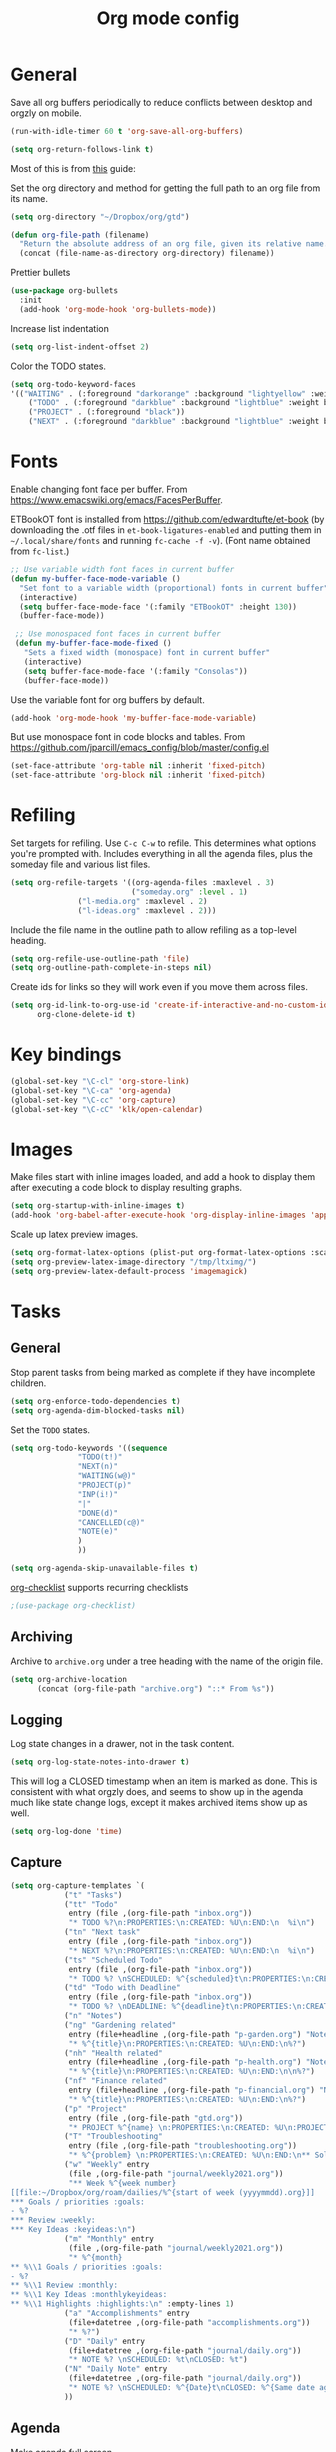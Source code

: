 #+TITLE: Org mode config
#+DESCRIPTION: Configuration for org-mode
#+LANGUAGE: en
#+PROPERTY: header-args    :results silent

* General

Save all org buffers periodically to reduce conflicts between desktop and orgzly on mobile.
#+BEGIN_SRC emacs-lisp
(run-with-idle-timer 60 t 'org-save-all-org-buffers)
#+END_SRC

#+BEGIN_SRC emacs-lisp
(setq org-return-follows-link t)
#+END_SRC

Most of this is from [[https://emacs.cafe/emacs/orgmode/gtd/2017/06/30/orgmode-gtd.html][this]] guide:

Set the org directory and method for getting the full path to an org file from its name.
#+BEGIN_SRC emacs-lisp
(setq org-directory "~/Dropbox/org/gtd")

(defun org-file-path (filename)
  "Return the absolute address of an org file, given its relative name."
  (concat (file-name-as-directory org-directory) filename))
#+END_SRC

Prettier bullets
#+BEGIN_SRC emacs-lisp
  (use-package org-bullets
    :init
    (add-hook 'org-mode-hook 'org-bullets-mode))
#+END_SRC

Increase list indentation
#+BEGIN_SRC emacs-lisp
(setq org-list-indent-offset 2)
#+END_SRC

Color the TODO states.
#+BEGIN_SRC emacs-lisp
(setq org-todo-keyword-faces
'(("WAITING" . (:foreground "darkorange" :background "lightyellow" :weight bold :box t))
	("TODO" . (:foreground "darkblue" :background "lightblue" :weight bold :box t))
	("PROJECT" . (:foreground "black"))
	("NEXT" . (:foreground "darkblue" :background "lightblue" :weight bold :box t))))
#+END_SRC

* Fonts
Enable changing font face per buffer. From https://www.emacswiki.org/emacs/FacesPerBuffer.

ETBookOT font is installed from https://github.com/edwardtufte/et-book (by downloading the .otf files in =et-book-ligatures-enabled= and putting them in =~/.local/share/fonts= and running =fc-cache -f -v=). (Font name obtained from =fc-list=.)
#+BEGIN_SRC emacs-lisp
;; Use variable width font faces in current buffer
(defun my-buffer-face-mode-variable ()
  "Set font to a variable width (proportional) fonts in current buffer"
  (interactive)
  (setq buffer-face-mode-face '(:family "ETBookOT" :height 130))
  (buffer-face-mode))

 ;; Use monospaced font faces in current buffer
 (defun my-buffer-face-mode-fixed ()
   "Sets a fixed width (monospace) font in current buffer"
   (interactive)
   (setq buffer-face-mode-face '(:family "Consolas"))
   (buffer-face-mode))
#+END_SRC

Use the variable font for org buffers by default.
#+BEGIN_SRC emacs-lisp
(add-hook 'org-mode-hook 'my-buffer-face-mode-variable)
#+END_SRC

But use monospace font in code blocks and tables.  From https://github.com/jparcill/emacs_config/blob/master/config.el
#+BEGIN_SRC emacs-lisp
(set-face-attribute 'org-table nil :inherit 'fixed-pitch)
(set-face-attribute 'org-block nil :inherit 'fixed-pitch)
#+END_SRC

* Refiling
Set targets for refiling. Use =C-c C-w= to refile. This determines what options you're prompted with. Includes everything in all the agenda files, plus the someday file and various list files.
#+BEGIN_SRC emacs-lisp
(setq org-refile-targets '((org-agenda-files :maxlevel . 3)
                           ("someday.org" :level . 1)
			   ("l-media.org" :maxlevel . 2)
			   ("l-ideas.org" :maxlevel . 2)))
#+END_SRC

Include the file name in the outline path to allow refiling as a top-level heading.
#+BEGIN_SRC emacs-lisp
(setq org-refile-use-outline-path 'file)
(setq org-outline-path-complete-in-steps nil)
#+END_SRC

Create ids for links so they will work even if you move them across files.
#+BEGIN_SRC emacs-lisp
(setq org-id-link-to-org-use-id 'create-if-interactive-and-no-custom-id
      org-clone-delete-id t)
#+END_SRC


* Key bindings
#+BEGIN_SRC emacs-lisp
(global-set-key "\C-cl" 'org-store-link)
(global-set-key "\C-ca" 'org-agenda)
(global-set-key "\C-cc" 'org-capture)
(global-set-key "\C-cC" 'klk/open-calendar)
#+END_SRC


* Images
Make files start with inline images loaded, and add a hook to display them after executing a code block to display resulting graphs.
#+BEGIN_SRC emacs-lisp
(setq org-startup-with-inline-images t)
(add-hook 'org-babel-after-execute-hook 'org-display-inline-images 'append)
#+END_SRC

Scale up latex preview images.
#+BEGIN_SRC emacs-lisp
(setq org-format-latex-options (plist-put org-format-latex-options :scale 1.7))
(setq org-preview-latex-image-directory "/tmp/ltximg/")
(setq org-preview-latex-default-process 'imagemagick)
#+END_SRC

* Tasks

** General
Stop parent tasks from being marked as complete if they have incomplete children.
#+BEGIN_SRC emacs-lisp
(setq org-enforce-todo-dependencies t)
(setq org-agenda-dim-blocked-tasks nil)
#+END_SRC

Set the =TODO= states.
#+BEGIN_SRC emacs-lisp
(setq org-todo-keywords '((sequence
			   "TODO(t!)"
			   "NEXT(n)"
			   "WAITING(w@)"
			   "PROJECT(p)"
			   "INP(i!)"
			   "|"
			   "DONE(d)"
			   "CANCELLED(c@)"
			   "NOTE(e)"
			   )
			   ))
#+END_SRC

#+BEGIN_SRC emacs-lisp
(setq org-agenda-skip-unavailable-files t)
#+END_SRC

[[https://orgmode.org/worg/org-contrib/org-checklist.html][org-checklist]] supports recurring checklists
#+BEGIN_SRC emacs-lisp
;(use-package org-checklist)
#+END_SRC

** Archiving
   Archive to =archive.org= under a tree heading with the name of the origin file.
#+BEGIN_SRC emacs-lisp
  (setq org-archive-location
        (concat (org-file-path "archive.org") "::* From %s"))
#+END_SRC

** Logging
 Log state changes in a drawer, not in the task content.
 #+BEGIN_SRC emacs-lisp
 (setq org-log-state-notes-into-drawer t)
 #+END_SRC

 This will log a CLOSED timestamp when an item is marked as done. This is consistent with what orgzly does, and seems to show up in the agenda much like state change logs, except it makes archived items show up as well.
 #+BEGIN_SRC emacs-lisp
 (setq org-log-done 'time)
 #+END_SRC

** Capture
#+BEGIN_SRC emacs-lisp
(setq org-capture-templates `(
			("t" "Tasks")
			("tt" "Todo"
			 entry (file ,(org-file-path "inbox.org"))
			 "* TODO %?\n:PROPERTIES:\n:CREATED: %U\n:END:\n  %i\n")
			("tn" "Next task"
			 entry (file ,(org-file-path "inbox.org"))
			 "* NEXT %?\n:PROPERTIES:\n:CREATED: %U\n:END:\n  %i\n")
			("ts" "Scheduled Todo"
			 entry (file ,(org-file-path "inbox.org"))
			 "* TODO %? \nSCHEDULED: %^{scheduled}t\n:PROPERTIES:\n:CREATED: %U\n:END:\n  %i\n")
			("td" "Todo with Deadline"
			 entry (file ,(org-file-path "inbox.org"))
			 "* TODO %? \nDEADLINE: %^{deadline}t\n:PROPERTIES:\n:CREATED: %U\n:END:\n  %i\n")
			("n" "Notes")
			("ng" "Gardening related"
			 entry (file+headline ,(org-file-path "p-garden.org") "Notes")
			 "* %^{title}\n:PROPERTIES:\n:CREATED: %U\n:END:\n%?")
			("nh" "Health related"
			 entry (file+headline ,(org-file-path "p-health.org") "Notes")
			 "* %^{title}\n:PROPERTIES:\n:CREATED: %U\n:END:\n\n%?")
			("nf" "Finance related"
			 entry (file+headline ,(org-file-path "p-financial.org") "Notes")
			 "* %^{title}\n:PROPERTIES:\n:CREATED: %U\n:END:\n%?")
			("p" "Project"
			 entry (file ,(org-file-path "gtd.org"))
			 "* PROJECT %^{name} \n:PROPERTIES:\n:CREATED: %U\n:PROJECT: %\\1\n:OUTCOME: %?\n:END:\n")
			("T" "Troubleshooting"
			 entry (file ,(org-file-path "troubleshooting.org"))
			 "* %^{problem} \n:PROPERTIES:\n:CREATED: %U\n:END:\n** Solution\n%^{solution}\n** Details\n%?")
			("w" "Weekly" entry
			 (file ,(org-file-path "journal/weekly2021.org"))
			 "** Week %^{week number}
[[file:~/Dropbox/org/roam/dailies/%^{start of week (yyyymmdd).org}]]
,*** Goals / priorities :goals:
- %?
,*** Review :weekly:
,*** Key Ideas :keyideas:\n")
			("m" "Monthly" entry
			 (file ,(org-file-path "journal/weekly2021.org"))
			 "* %^{month}
,** %\\1 Goals / priorities :goals:
- %?
,** %\\1 Review :monthly:
,** %\\1 Key Ideas :monthlykeyideas:
,** %\\1 Highlights :highlights:\n" :empty-lines 1)
			("a" "Accomplishments" entry
			 (file+datetree ,(org-file-path "accomplishments.org"))
			 "* %?")
			("D" "Daily" entry
			 (file+datetree ,(org-file-path "journal/daily.org"))
			 "* NOTE %? \nSCHEDULED: %t\nCLOSED: %t")
			("N" "Daily Note" entry
			 (file+datetree ,(org-file-path "journal/daily.org"))
			 "* NOTE %? \nSCHEDULED: %^{Date}t\nCLOSED: %^{Same date again}t")
			))
#+END_SRC

** Agenda
Make agenda full screen.
#+BEGIN_SRC emacs-lisp
(add-hook 'org-agenda-finalize-hook (lambda () (delete-other-windows)))
#+END_SRC

Some agenda view tweaks.
#+BEGIN_SRC emacs-lisp
(setq org-agenda-skip-scheduled-if-done t)
(setq org-agenda-skip-deadline-if-done t)
(setq org-agenda-include-deadlines t)
(setq org-agenda-start-with-log-mode t)
(setq org-deadline-warning-days 7)
#+END_SRC

Set files to be included in the agenda. Includes archive because I like to see old completed tasks in the agenda, and also =daily.org= because I want to show my one-line daily summaries in the agenda.
#+BEGIN_SRC emacs-lisp
(setq org-agenda-files `(,(org-file-path "inbox.org")
			 ,(org-file-path "mobile inbox.org")
			 ,(org-file-path "gtd.org")
			 ,(org-file-path "work.org")
			 ,(org-file-path "recurring.org")
			 ,(org-file-path "archive.org")
			 ,(org-file-path "p-financial.org")
			 ,(org-file-path "p-health.org")
			 ,(org-file-path "p-garden.org")
			 ,(org-file-path "journal/daily.org")))
#+END_SRC

Super Agenda
#+BEGIN_SRC emacs-lisp
(use-package org-super-agenda
  :config
  (org-super-agenda-mode t))
(require 'org-habit)
#+END_SRC

#+BEGIN_SRC emacs-lisp
(setq org-agenda-custom-commands
      (list
       (quote
	("h" "Hotlist"
	 ((tags-todo "DEADLINE<\"<+0d>\""
		     ((org-agenda-overriding-header "OVERDUE")))
	  (tags-todo "DEADLINE>=\"<+0d>\"+DEADLINE<=\"<+1w>\""
		     ((org-agenda-overriding-header "DUE IN NEXT 7 DAYS")))
	  (tags-todo "DEADLINE=\"\"+PRIORITY={A}|DEADLINE>\"<+1w>\"+PRIORITY={A}"
		     ((org-agenda-overriding-header "HIGH PRIORITY")))
	  (tags-todo "DEADLINE=\"\"+FLAGGED|DEADLINE>\"<+1w>\"+FLAGGED"
		     ((org-agenda-overriding-header "FLAGGED")
		      (org-agenda-skip-function
		       '(org-agenda-skip-entry-when-regexp-matches))
		      (org-agenda-skip-regexp "\\[#A\\]"))))
	 ((org-agenda-todo-ignore-scheduled 'future)
	  (org-agenda-sorting-strategy '(deadline-up)))))
       (quote
	("x" "Daily Agenda"
	 (
	  (tags-todo "+PRIORITY={A}"
		     ((org-agenda-overriding-header "High Priority Tasks")))
	  (
	   agenda "" ((org-agenda-span 'day)
		      (org-agenda-log-mode-items '(closed clock state))
		      (org-agenda-prefix-format "  %?-12t% s")
					; (org-agenda-compact-blocks t)
		      (org-super-agenda-groups
		       '(
			 (:name "⏰ Calendar" :time-grid t)
			 (:name "⚠ Overdue!" :deadline past)
			 (:name "⚠ Overdue!" :and (:scheduled past :not (:habit t)))
			 (:auto-property "Project")
			 (:auto-tags)
			 (:name "Misc. Scheduled" :and (:scheduled today :not (:habit t)))
			 (:name "Due" :and (:deadline today :not (:habit t)))
			 (:name "⭐ Next" :todo "NEXT")
			 (:name "⭐ Important" :priority "A")
			 ;(:name "📌 Routines" :and (:habit t :category "recurring" :tag "habit"))
			 (:name "📌 Chores" :and (:habit t :category "recurring" :tag "chore"))
			 ))
		      ))
	  ;; (todo "NEXT"
	  ;; 	((org-agenda-overriding-header "Next Tasks")
	  ;; 	 (org-super-agenda-groups '((:auto-property "Project")))
	  ;; 	 ))
	  )))
       (quote
	("U" "Unscheduled"
	 ((todo ""
		((org-agenda-overriding-header "Unscheduled Tasks")
		 (org-agenda-skip-function '(org-agenda-skip-entry-if 'timestamp 'todo '("PROJECT"))))))
	 ((org-agenda-todo-ignore-scheduled 'future)
	  (org-agenda-sorting-strategy '(deadline-up)))))
       (quote("p" "Project tasks" todo ""
	      (
	       (org-agenda-skip-function '(org-agenda-skip-entry-if 'todo '("PROJECT")))
	       (org-super-agenda-groups '((:auto-property "Project" :not (:todo "PROJECT")) (:discard (:anything t))))
	       )
	      ))
       (quote
	("n" "Notes"
	 (
	  (agenda "" ((org-agenda-span 'week)
		      (org-agenda-log-mode-items '(closed clock state))
		      (org-agenda-prefix-format "  %?-12t% s")
					; (org-agenda-compact-blocks t)
		      (org-super-agenda-groups
		       '(
			 (:name "Daily Summary" :and (:time-grid t :tag "daily"))
			 (:discard (:anything t))
			 ))
		      )))))
       )
      )
#+END_SRC

* Journal

*** deft
Deft is good for searching through files in a directory, like the journal directory.
#+BEGIN_SRC emacs-lisp
(use-package deft
  :bind ("C-c d" . deft)
  :bind ("C-c D" . deft-find-file)
  :commands (deft)
  :config
  (setq deft-default-extension "org")
  (setq deft-extensions '("org"))
  (setq deft-directory "~/Dropbox/org/roam")
  (setq deft-recursive t)
  (setq deft-use-filename-as-title nil)
  (setq deft-file-naming-rules '((noslash . "-")
				 (nospace . "-")
				 (case-fn . downcase)))
  (setq deft-text-mode 'org-mode)
  )
#+END_SRC

*** random note
Random note, for looking at a random past entry.
#+BEGIN_SRC emacs-lisp
(use-package org-randomnote
	:bind ("C-c r" . org-randomnote)
	:config
	(setq org-randomnote-candidates (directory-files "~/Dropbox/org/roam/dailies" t "^[0-9]+.org$" t))
	(setq org-randomnote-open-behavior 'indirect-buffer)
	)
#+END_SRC

* Visual

Use syntax highlighting in source blocks while editing.

#+BEGIN_SRC emacs-lisp
  (setq org-src-fontify-natively t)
#+END_SRC

#+BEGIN_SRC emacs-lisp
  (setq org-src-preserve-indentation t)
#+END_SRC

Hide emphasis markers like *,/,=

#+BEGIN_SRC emacs-lisp
(setq org-hide-emphasis-markers t)
#+END_SRC

#+BEGIN_SRC emacs-lisp
(setq org-hide-leading-stars t)
#+END_SRC

Load images inline.

#+BEGIN_SRC emacs-lisp
(setq org-startup-with-inline-images t)
#+END_SRC

This changes the context settings for sparse subtrees so that it will show the content of a heading matching the tag.
#+BEGIN_SRC emacs-lisp
(push '(tags-tree . local) org-show-context-detail)
#+END_SRC


* Code
** General
Make TAB act as if it were issued in a buffer of the language's major mode.
#+BEGIN_SRC emacs-lisp
  (setq org-src-tab-acts-natively t)
#+END_SRC

When editing a code snippet, use the current window rather than popping open a
new one (which shows the same information).
#+BEGIN_SRC emacs-lisp
  (setq org-src-window-setup 'current-window)
#+END_SRC

Additional shortcuts for inserting code blocks.
#+BEGIN_SRC emacs-lisp
  (add-to-list 'org-structure-template-alist
	       '("r" "#+BEGIN_SRC R \n?\n#+END_SRC"))
#+END_SRC


* Roam
  Making the generated graphs navigatable requires setting up org-protocol. See the [[https://www.orgroam.com/manual/Installation-_00281_0029.html#Installation-_00281_0029][org roam manual]] for instructions on setting up org-protocol.
#+BEGIN_SRC emacs-lisp
(server-start)
(use-package org-roam
  :hook
  (after-init . org-roam-mode)
  :custom
  (org-roam-directory "~/Dropbox/org/roam")
  :config
  (require 'org-roam-protocol)
  (setq org-roam-capture-templates
        '(("d" "default" plain (function org-roam--capture-get-point)
           "%?"
           :file-name "%<%Y%m%d%H%M%S>-${slug}"
           :head "#+title: ${title}
,#+startup: latexpreview
,#+roam_tags: \n"
           :unnarrowed t)
	  ("p" "person" plain (function org-roam--capture-get-point)
           "%?"
           :file-name "%<%Y%m%d%H%M%S>-${slug}"
           :head "#+title: ${title}
,#+startup: latexpreview
,#+roam_tags: person \n"
           :unnarrowed t)
	  ("o" "organization" plain (function org-roam--capture-get-point)
           "%?"
           :file-name "%<%Y%m%d%H%M%S>-${slug}"
           :head "#+title: ${title}
,#+startup: latexpreview
,#+roam_tags: organization \n"
           :unnarrowed t)
	  ("l" "literature" plain (function org-roam--capture-get-point)
           "%?"
           :file-name "%<%Y%m%d%H%M%S>-${slug}"
           :head "#+title: ${title}
,#+startup: latexpreview
,#+author: ${author}
,#+year: ${year}
,#+roam_tags: literature\n"
           :unnarrowed t)))
  (setq org-roam-dailies-directory "dailies/")
  (setq org-roam-graph-exclude-matcher '("dailies"))
  (setq org-roam-dailies-capture-templates
	'(("d" "daily" plain
	   #'org-roam-capture--get-point
	   "%?"
	   :file-name "dailies/%<%Y%m%d>"
	   :head "#+title: %<%Y-%m-%d (%A)>\nRemember to write single line summary (C-c c D)\n\n"
	   :unnarrowed t)))
  :bind (("C-c j" . org-roam-dailies-today)
	 ("C-c t" . org-roam-dailies-tomorrow)
	 :map org-roam-mode-map
	      (("C-c n l" . org-roam)
	       ("C-c n f" . org-roam-find-file)
	       ("C-c n g" . org-roam-graph)
	       ("C-c f" . org-roam-dailies-find-next-note)
	       ("C-c b" . org-roam-dailies-find-previous-note))
	      :map org-mode-map
	      (("C-c n i" . org-roam-insert))
	      (("C-c n I" . org-roam-insert-immediate))))

#+END_SRC


Package that creates a beautiful interactive graph of your roam files, on http://127.0.0.1:8080/.
#+BEGIN_SRC emacs-lisp
(use-package org-roam-server
  :config
  (setq org-roam-server-host "127.0.0.1"
        org-roam-server-port 8080
        org-roam-server-authenticate nil
        org-roam-server-export-inline-images t
        org-roam-server-serve-files nil
        org-roam-server-served-file-extensions '("pdf" "mp4" "ogv")
        org-roam-server-network-poll t
        org-roam-server-network-arrows nil
        org-roam-server-network-label-truncate t
        org-roam-server-network-label-truncate-length 60
        org-roam-server-network-label-wrap-length 20))
#+END_SRC

* Calendar
  Set up syncing with google calendar  following https://github.com/emacsmirror/org-gcal.
  Basic calfw config from https://github.com/kiwanami/emacs-calfw
  #+BEGIN_SRC emacs-lisp
    (use-package calfw
      :init
      (setq cfw:fchar-junction ?╋
	    cfw:fchar-vertical-line ?┃
	    cfw:fchar-horizontal-line ?━
	    cfw:fchar-left-junction ?┣
	    cfw:fchar-right-junction ?┫
	    cfw:fchar-top-junction ?┯
	    cfw:fchar-top-left-corner ?┏
	    cfw:fchar-top-right-corner ?┓
	    calendar-week-start-day 1 ; 0:Sunday, 1:Monday
	    ))
    (use-package calfw-org)
    (use-package calfw-ical)
    (use-package calfw-cal)

  (defun klk/open-calendar ()
    "CFW config for my calendars."
    (interactive)
    (cfw:open-calendar-buffer
     :contents-sources
     (list
      (cfw:org-create-source "DarkGreen")
      (cfw:ical-create-source "gcal" (klk/get-gcal) "Blue")
;      (cfw:ical-create-source "stanford" (klk/stanford-cal) "Red")
     )))
  #+END_SRC

* babel
  #+BEGIN_SRC emacs-lisp
(use-package jupyter
  :config
  (require 'jupyter-julia))

(setq org-src-fontify-natively t
      org-src-tab-acts-natively t
      org-confirm-babel-evaluate nil
      org-edit-src-content-indentation 0)
#+END_SRC

#+BEGIN_SRC emacs-lisp
(setq python-shell-interpreter "ipython"
      python-shell-interpreter-args "-i --simple-prompt")
#+END_SRC


#+BEGIN_SRC emacs-lisp
(org-babel-do-load-languages
 'org-babel-load-languages
 '((python . t)
   (jupyter . t)
   (octave . t)
   ;; other languages..
   ))
#+END_SRC
